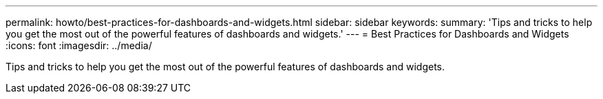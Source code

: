 ---
permalink: howto/best-practices-for-dashboards-and-widgets.html
sidebar: sidebar
keywords: 
summary: 'Tips and tricks to help you get the most out of the powerful features of dashboards and widgets.'
---
= Best Practices for Dashboards and Widgets
:icons: font
:imagesdir: ../media/

[.lead]
Tips and tricks to help you get the most out of the powerful features of dashboards and widgets.
